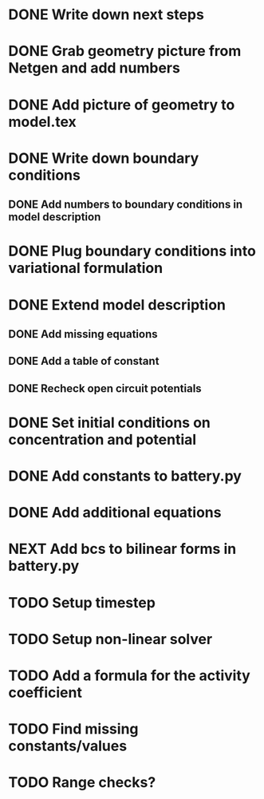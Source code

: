 * DONE Write down next steps
  CLOSED: [2018-03-02 Fri 17:09]
* DONE Grab geometry picture from Netgen and add numbers
  CLOSED: [2018-03-02 Fri 17:21]
* DONE Add picture of geometry to model.tex
  CLOSED: [2018-03-03 Sat 16:48]
* DONE Write down boundary conditions
  CLOSED: [2018-03-03 Sat 16:48]
** DONE Add numbers to boundary conditions in model description
   CLOSED: [2018-03-03 Sat 17:01]
* DONE Plug boundary conditions into variational formulation
  CLOSED: [2018-03-03 Sat 18:57]
* DONE Extend model description
  CLOSED: [2018-03-05 Mon 15:41]
** DONE Add missing equations
   CLOSED: [2018-03-05 Mon 00:00]
** DONE Add a table of constant
   CLOSED: [2018-03-05 Mon 13:34]
** DONE Recheck open circuit potentials
   CLOSED: [2018-03-05 Mon 13:57]
* DONE Set initial conditions on concentration and potential
  CLOSED: [2018-03-05 Mon 16:19]
* DONE Add constants to battery.py
  CLOSED: [2018-03-05 Mon 16:55]
* DONE Add additional equations
  CLOSED: [2018-03-05 Mon 17:34]
* NEXT Add bcs to bilinear forms in battery.py
* TODO Setup timestep
* TODO Setup non-linear solver
* TODO Add a formula for the activity coefficient
* TODO Find missing constants/values
* TODO Range checks?

